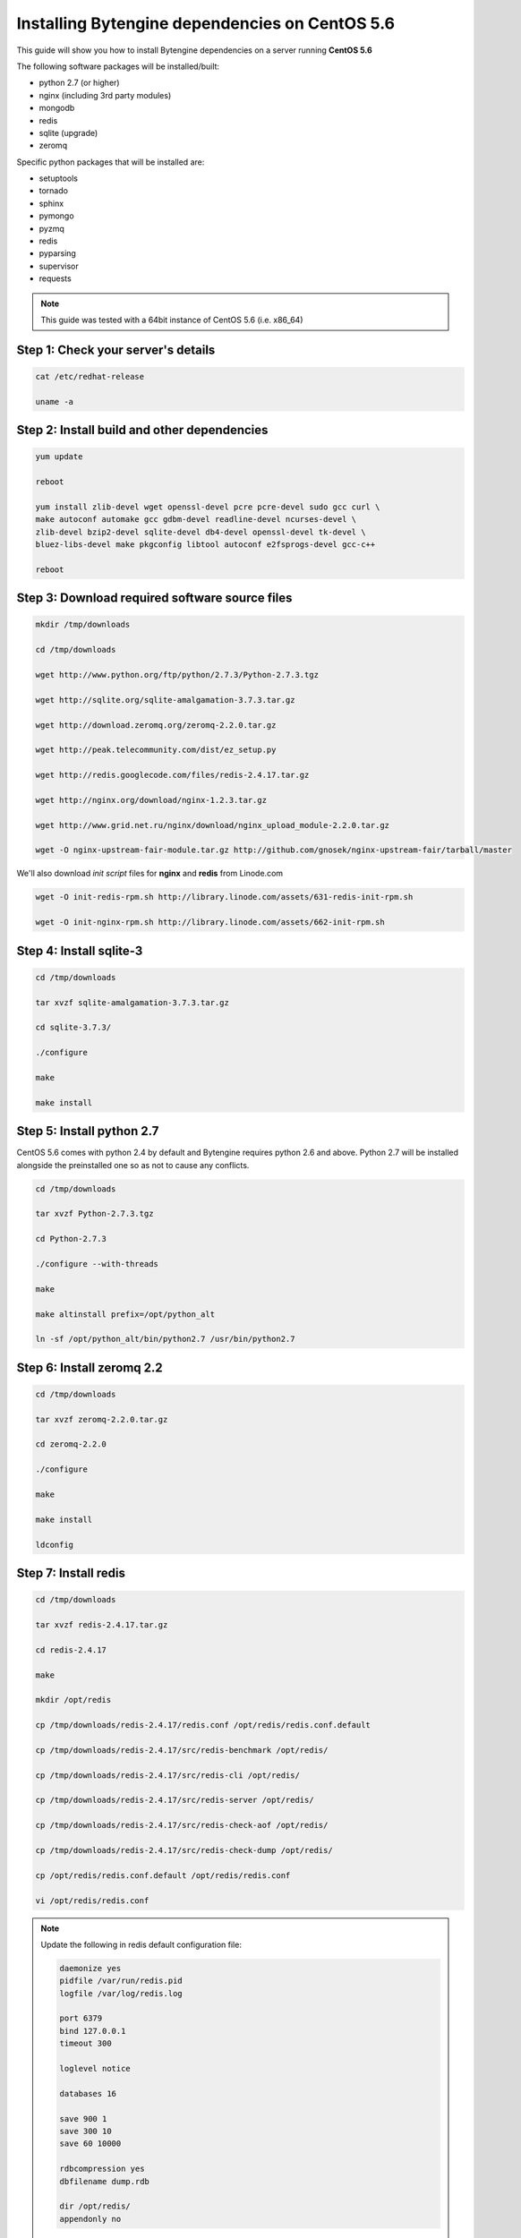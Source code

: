 ***********************************************
Installing Bytengine dependencies on CentOS 5.6
***********************************************
This guide will show you how to install Bytengine dependencies on a server running **CentOS 5.6**

The following software packages will be installed/built:

* python 2.7 (or higher)
* nginx (including 3rd party modules)
* mongodb
* redis
* sqlite (upgrade)
* zeromq

Specific python packages that will be installed are:

* setuptools
* tornado
* sphinx
* pymongo
* pyzmq
* redis
* pyparsing
* supervisor
* requests

.. note::
    This guide was tested with a 64bit instance of CentOS 5.6 (i.e. x86_64)
    

Step 1: Check your server's details
===================================

.. code-block:: bash

    cat /etc/redhat-release
    
    uname -a
    

Step 2: Install build and other dependencies
============================================

.. code-block:: bash
    
    yum update
    
    reboot
    
    yum install zlib-devel wget openssl-devel pcre pcre-devel sudo gcc curl \
    make autoconf automake gcc gdbm-devel readline-devel ncurses-devel \
    zlib-devel bzip2-devel sqlite-devel db4-devel openssl-devel tk-devel \
    bluez-libs-devel make pkgconfig libtool autoconf e2fsprogs-devel gcc-c++
    
    reboot
    

Step 3: Download required software source files
===============================================

.. code-block:: bash
    
    mkdir /tmp/downloads
    
    cd /tmp/downloads
    
    wget http://www.python.org/ftp/python/2.7.3/Python-2.7.3.tgz
    
    wget http://sqlite.org/sqlite-amalgamation-3.7.3.tar.gz
    
    wget http://download.zeromq.org/zeromq-2.2.0.tar.gz
    
    wget http://peak.telecommunity.com/dist/ez_setup.py
    
    wget http://redis.googlecode.com/files/redis-2.4.17.tar.gz
    
    wget http://nginx.org/download/nginx-1.2.3.tar.gz
    
    wget http://www.grid.net.ru/nginx/download/nginx_upload_module-2.2.0.tar.gz
    
    wget -O nginx-upstream-fair-module.tar.gz http://github.com/gnosek/nginx-upstream-fair/tarball/master
    
We'll also download *init script* files for **nginx** and **redis** from Linode.com

.. code-block:: bash

    wget -O init-redis-rpm.sh http://library.linode.com/assets/631-redis-init-rpm.sh
    
    wget -O init-nginx-rpm.sh http://library.linode.com/assets/662-init-rpm.sh
    

Step 4: Install sqlite-3
========================

.. code-block:: bash
    
    cd /tmp/downloads
    
    tar xvzf sqlite-amalgamation-3.7.3.tar.gz
    
    cd sqlite-3.7.3/
    
    ./configure
    
    make
    
    make install
    
    
Step 5: Install python 2.7
==========================
CentOS 5.6 comes with python 2.4 by default and Bytengine requires python 2.6 and above.
Python 2.7 will be installed alongside the preinstalled one so as not to cause any conflicts.

.. code-block:: bash
    
    cd /tmp/downloads
    
    tar xvzf Python-2.7.3.tgz
    
    cd Python-2.7.3
    
    ./configure --with-threads
    
    make
    
    make altinstall prefix=/opt/python_alt
    
    ln -sf /opt/python_alt/bin/python2.7 /usr/bin/python2.7
    

Step 6: Install zeromq 2.2
==========================

.. code-block:: bash

    cd /tmp/downloads
    
    tar xvzf zeromq-2.2.0.tar.gz
    
    cd zeromq-2.2.0
    
    ./configure
    
    make
    
    make install
    
    ldconfig
    

Step 7: Install redis
=====================

.. code-block:: bash

    cd /tmp/downloads
    
    tar xvzf redis-2.4.17.tar.gz
    
    cd redis-2.4.17
    
    make
    
    mkdir /opt/redis
    
    cp /tmp/downloads/redis-2.4.17/redis.conf /opt/redis/redis.conf.default
    
    cp /tmp/downloads/redis-2.4.17/src/redis-benchmark /opt/redis/
    
    cp /tmp/downloads/redis-2.4.17/src/redis-cli /opt/redis/
    
    cp /tmp/downloads/redis-2.4.17/src/redis-server /opt/redis/
    
    cp /tmp/downloads/redis-2.4.17/src/redis-check-aof /opt/redis/
    
    cp /tmp/downloads/redis-2.4.17/src/redis-check-dump /opt/redis/
    
    cp /opt/redis/redis.conf.default /opt/redis/redis.conf
    
    vi /opt/redis/redis.conf

.. note::
    Update the following in redis default configuration file:
    
    .. code-block:: bash
    
        daemonize yes
        pidfile /var/run/redis.pid
        logfile /var/log/redis.log
        
        port 6379
        bind 127.0.0.1
        timeout 300
        
        loglevel notice
        
        databases 16
    
        save 900 1
        save 300 10
        save 60 10000
        
        rdbcompression yes
        dbfilename dump.rdb
        
        dir /opt/redis/
        appendonly no
        
Save config file and proceed with installation

.. code-block:: bash

    cd /tmp/downloads
    
    useradd -M -r --home-dir /opt/redis redis
    
    mv init-redis-rpm.sh /etc/init.d/redis
    
    chmod +x /etc/init.d/redis
    
    chown -R redis:redis /opt/redis
    
    touch /var/log/redis.log
    
    chown redis:redis /var/log/redis.log
    
    /etc/init.d/redis start
    
Check redis instance by checking the log file and testing the redis cli

.. code-block:: bash
    
    cat /var/log/redis.log 

    /opt/redis/redis-cli
    
If everything is working add redis to startup programs

.. code-block:: bash
    
    chkconfig --add redis
    
    chkconfig redis on


Step 8: Install mongodb
=======================
Create a new mongodb repository

.. code-block:: bash
    
    vi /etc/yum.repos.d/10gen.repo
    
.. note::
    Add the following to the file:
    
    .. code-block:: bash
    
        [10gen]
        name=10gen Repository
        baseurl=http://downloads-distro.mongodb.org/repo/redhat/os/x86_64
        gpgcheck=0
        enabled=1

Save repo file and proceed with installation

.. code-block:: bash

    yum install mongo-10gen mongo-10gen-server
    
    /etc/init.d/mongod start
    
Test the mongodb installation by launching the mondb cli

.. code-block:: bash

    mongo
    
If everything is working add mongodb to startup programs

.. code-block:: bash
    
    chkconfig mongod on


Step 9: Install python modules
==============================

.. code-block:: bash

    cd /tmp/downloads
    
    python2.7 ez_setup.py
    
    ln -sf /opt/python_alt/bin/easy_install /usr/bin/easy_install2.7
    
    easy_install2.7 -Z -U pymongo
    
    easy_install2.7 -U pyparsing
    
    easy_install2.7 -U redis
    
    easy_install2.7 -U pyzmq
    
    easy_install2.7 -U tornado
    
    easy_install2.7 -U supervisor
    
    easy_install2.7 -U sphinx
    
    easy_install2.7 -U requests
    
    ln -sf /opt/python_alt/bin/supervisord /usr/bin/supervisord2.7
    
    ln -sf /opt/python_alt/bin/supervisorctl /usr/bin/supervisorctl2.7
    

Step 10: Install nginx
=====================

.. code-block:: bash

    cd /tmp/downloads
    
    tar xvzf nginx_upload_module-2.2.0.tar.gz
    
    tar xvzf nginx-upstream-fair-module.tar.gz
    
    mv gnosek-nginx-upstream-fair-xxx/ nginx-upstream-fair-module
    
    tar xvzf nginx-1.2.3.tar.gz
    
    cd nginx-1.2.3
    
    ./configure --prefix=/opt/nginx --user=nginx --group=nginx \
    --with-http_ssl_module --add-module=/tmp/downloads/nginx-upstream-fair-module \
    --add-module=/tmp/downloads/nginx_upload_module-2.2.0
    
    make
    
    make install
    
    useradd -M -r --shell /sbin/nologin --home-dir /opt/nginx nginx
    
    cd /tmp/downloads
    
    mv init-nginx-rpm.sh /etc/rc.d/init.d/nginx
    
    chmod +x /etc/rc.d/init.d/nginx
    
    /etc/init.d/nginx start
    
Check **nginx** with curl. If everything is working add **nginx** to startup programs

.. code-block:: bash

    curl http://127.0.0.1/
    
    chkconfig --add nginx
    
    chkconfig nginx on
    

Step 11: Configure IPTables firewall
====================================

.. code-block:: bash

    vi /etc/sysconfig/iptables

.. note::
    Add the following to the file to open ports **80** and **8500**:
    
    .. code-block:: bash
    
        -A RH-Firewall-1-INPUT -m state --state NEW -m tcp -p tcp --dport 80 -j ACCEPT
        -A RH-Firewall-1-INPUT -m state --state NEW -m tcp -p tcp --dport 8500 -j ACCEPT
        
Save the file and restart IPTables and check ports

.. code-block:: bash

    service iptables restart
    
    netstat -tulpn | less
    
    iptables -L -n
